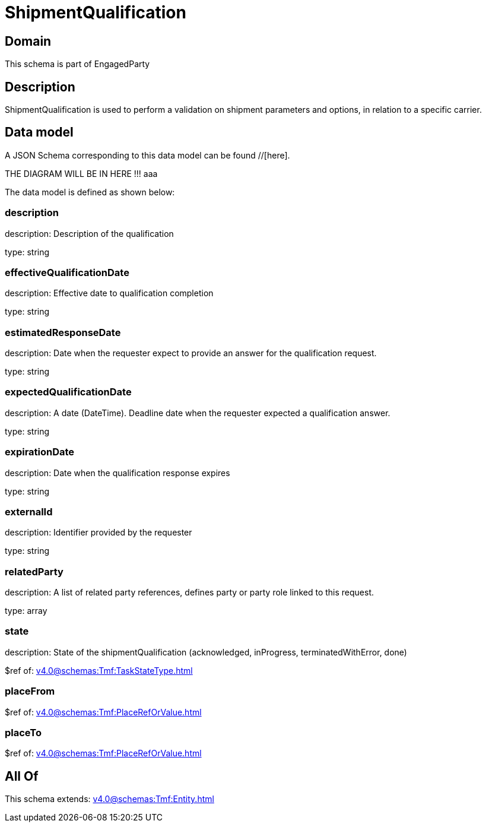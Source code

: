 = ShipmentQualification

[#domain]
== Domain

This schema is part of EngagedParty

[#description]
== Description
ShipmentQualification is used to perform a validation on shipment parameters and options, in relation to a specific carrier.


[#data_model]
== Data model

A JSON Schema corresponding to this data model can be found //[here].

THE DIAGRAM WILL BE IN HERE !!!
aaa

The data model is defined as shown below:


=== description
description: Description of the qualification

type: string


=== effectiveQualificationDate
description: Effective date to qualification completion

type: string


=== estimatedResponseDate
description: Date when the requester expect to provide an answer for the qualification request.

type: string


=== expectedQualificationDate
description: A date (DateTime). Deadline date when the requester expected a qualification answer.

type: string


=== expirationDate
description: Date when the qualification response expires

type: string


=== externalId
description: Identifier provided by the requester

type: string


=== relatedParty
description: A list of related party references, defines party or party role linked to this request.

type: array


=== state
description: State of the shipmentQualification (acknowledged, inProgress, terminatedWithError, done)

$ref of: xref:v4.0@schemas:Tmf:TaskStateType.adoc[]


=== placeFrom
$ref of: xref:v4.0@schemas:Tmf:PlaceRefOrValue.adoc[]


=== placeTo
$ref of: xref:v4.0@schemas:Tmf:PlaceRefOrValue.adoc[]


[#all_of]
== All Of

This schema extends: xref:v4.0@schemas:Tmf:Entity.adoc[]
